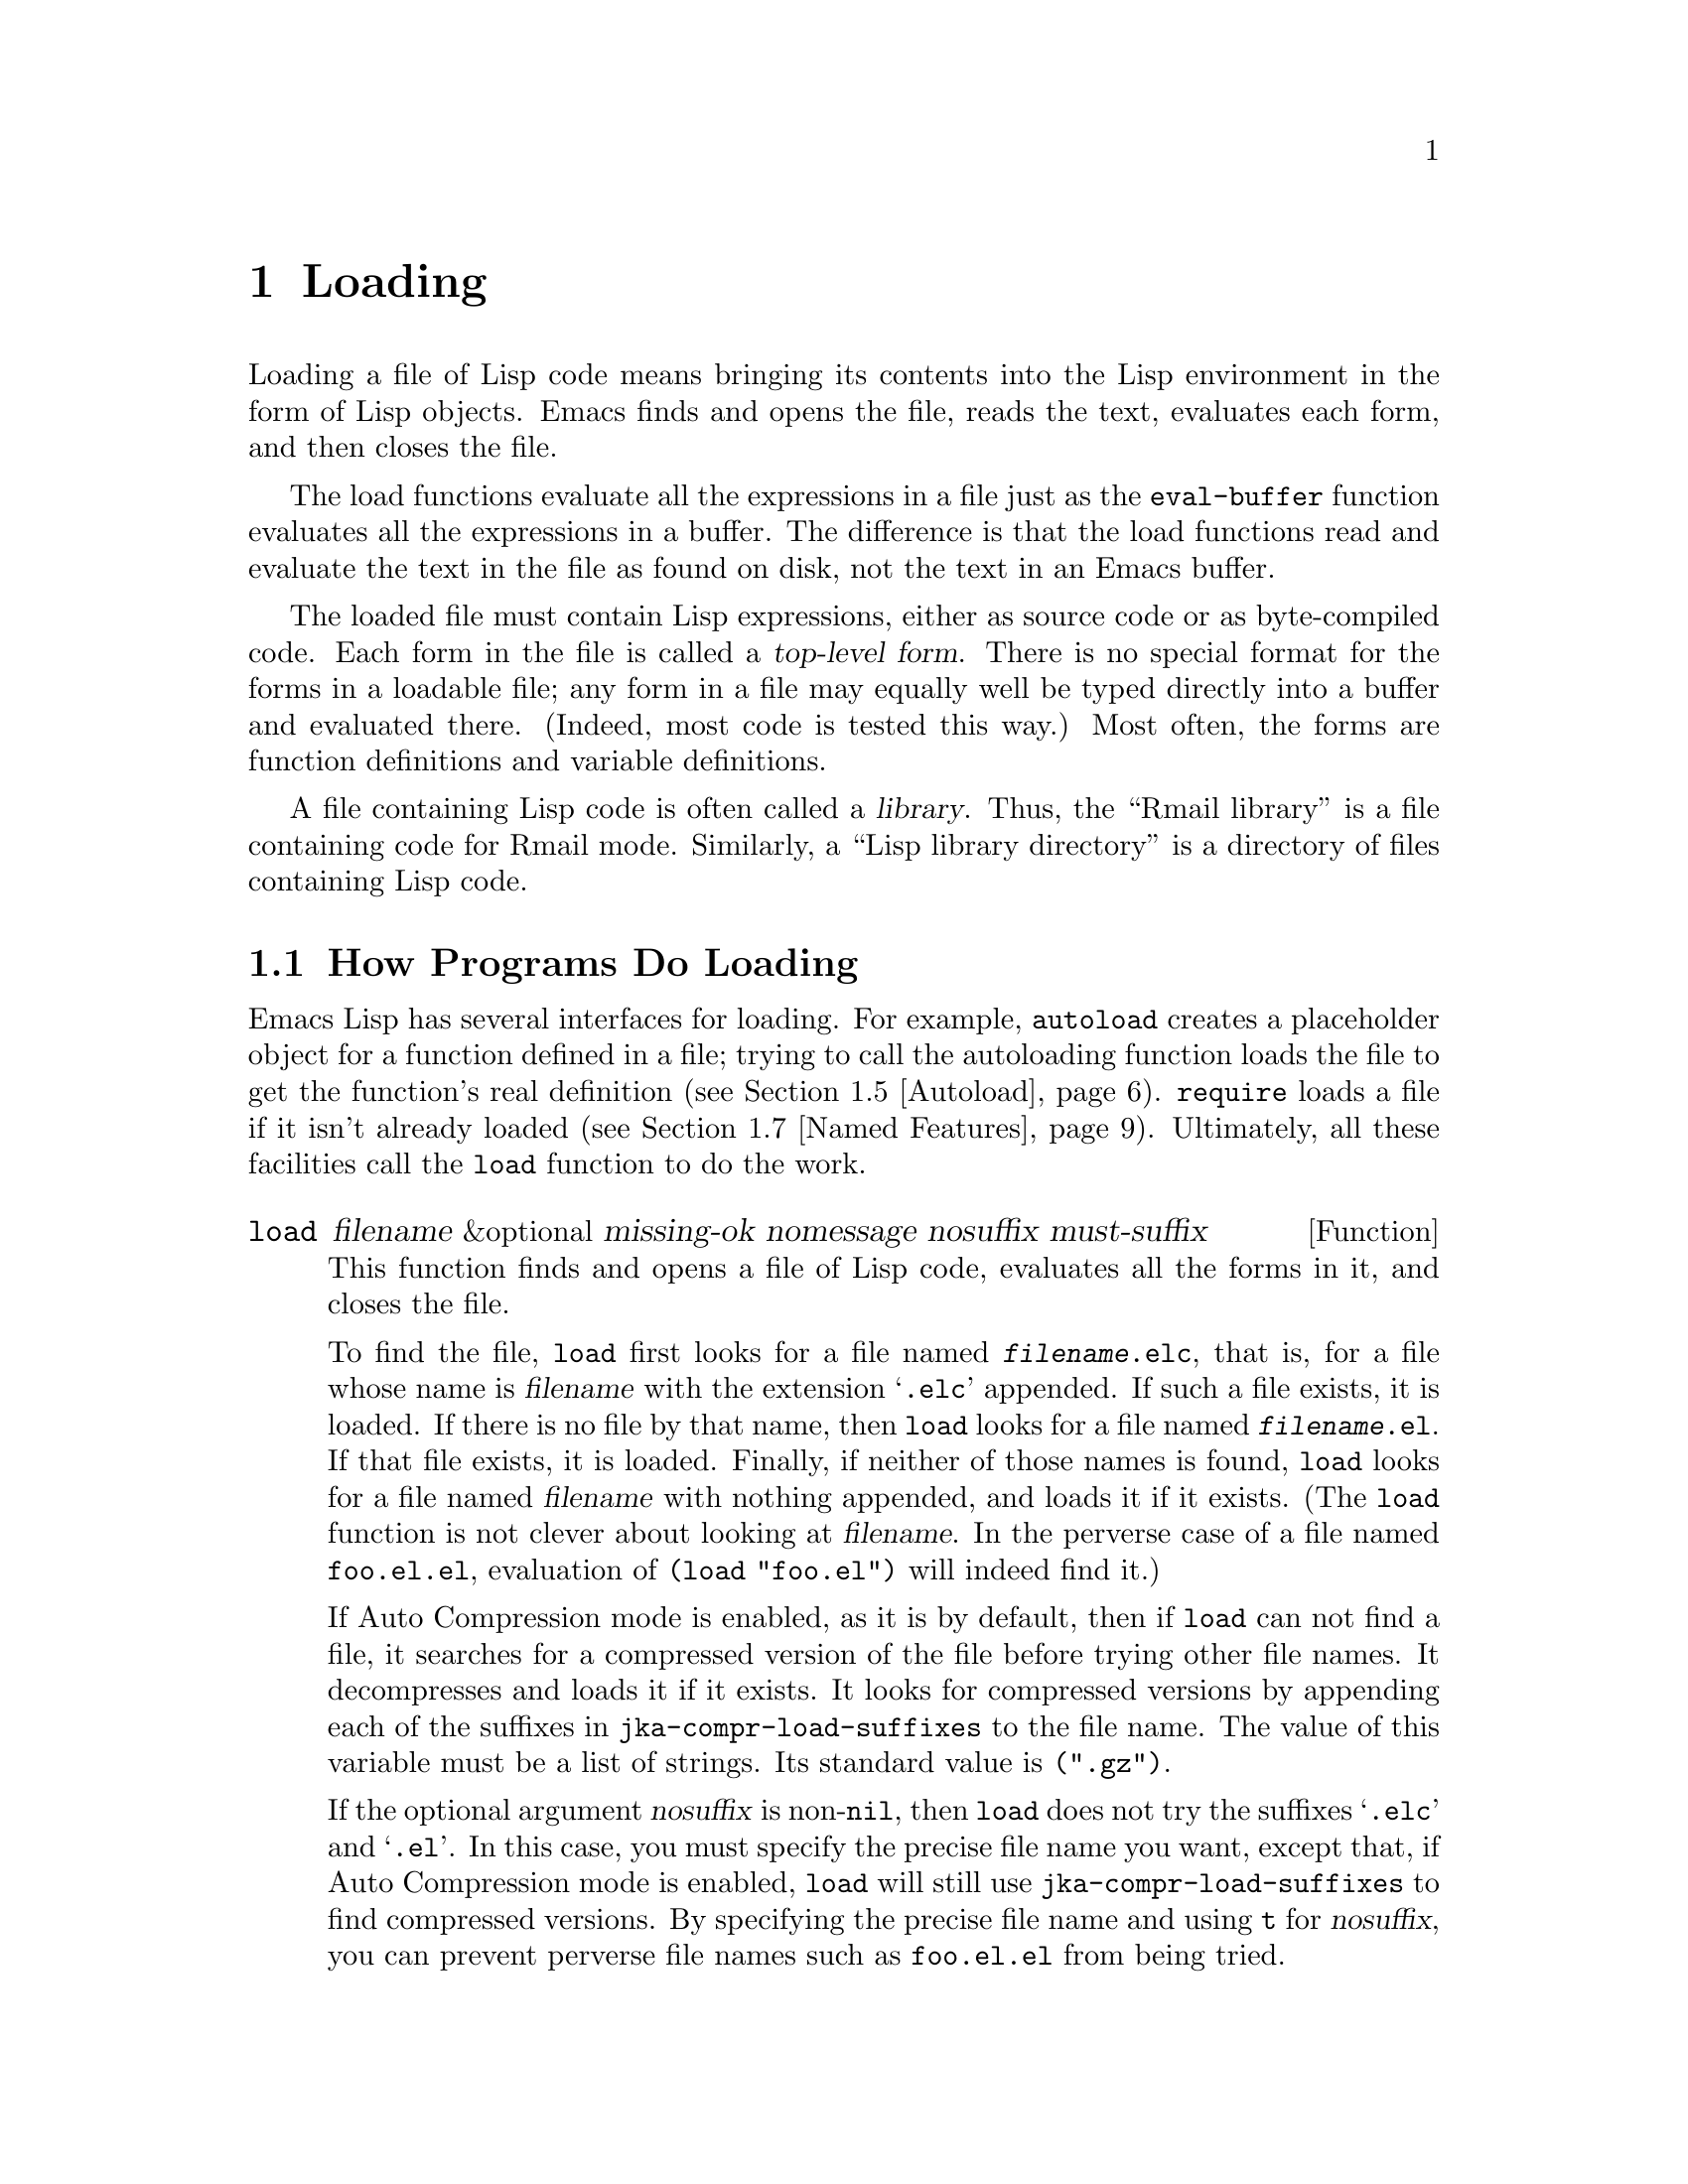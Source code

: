 @c -*-texinfo-*-
@c This is part of the GNU Emacs Lisp Reference Manual.
@c Copyright (C) 1990, 1991, 1992, 1993, 1994, 1995, 1998, 1999, 2001,
@c   2002, 2003, 2004, 2005, 2006, 2007, 2008, 2009, 2010, 2011
@c   Free Software Foundation, Inc.
@c See the file elisp.texi for copying conditions.
@setfilename ../../info/loading
@node Loading, Byte Compilation, Customization, Top
@chapter Loading
@cindex loading
@cindex library
@cindex Lisp library

  Loading a file of Lisp code means bringing its contents into the Lisp
environment in the form of Lisp objects.  Emacs finds and opens the
file, reads the text, evaluates each form, and then closes the file.

  The load functions evaluate all the expressions in a file just
as the @code{eval-buffer} function evaluates all the
expressions in a buffer.  The difference is that the load functions
read and evaluate the text in the file as found on disk, not the text
in an Emacs buffer.

@cindex top-level form
  The loaded file must contain Lisp expressions, either as source code
or as byte-compiled code.  Each form in the file is called a
@dfn{top-level form}.  There is no special format for the forms in a
loadable file; any form in a file may equally well be typed directly
into a buffer and evaluated there.  (Indeed, most code is tested this
way.)  Most often, the forms are function definitions and variable
definitions.

  A file containing Lisp code is often called a @dfn{library}.  Thus,
the ``Rmail library'' is a file containing code for Rmail mode.
Similarly, a ``Lisp library directory'' is a directory of files
containing Lisp code.

@menu
* How Programs Do Loading:: The @code{load} function and others.
* Load Suffixes::           Details about the suffixes that @code{load} tries.
* Library Search::          Finding a library to load.
* Loading Non-ASCII::       Non-@acronym{ASCII} characters in Emacs Lisp files.
* Autoload::                Setting up a function to autoload.
* Repeated Loading::        Precautions about loading a file twice.
* Named Features::          Loading a library if it isn't already loaded.
* Where Defined::           Finding which file defined a certain symbol.
* Unloading::               How to "unload" a library that was loaded.
* Hooks for Loading::       Providing code to be run when
                              particular libraries are loaded.
@end menu

@node How Programs Do Loading
@section How Programs Do Loading

  Emacs Lisp has several interfaces for loading.  For example,
@code{autoload} creates a placeholder object for a function defined in a
file; trying to call the autoloading function loads the file to get the
function's real definition (@pxref{Autoload}).  @code{require} loads a
file if it isn't already loaded (@pxref{Named Features}).  Ultimately,
all these facilities call the @code{load} function to do the work.

@defun load filename &optional missing-ok nomessage nosuffix must-suffix
This function finds and opens a file of Lisp code, evaluates all the
forms in it, and closes the file.

To find the file, @code{load} first looks for a file named
@file{@var{filename}.elc}, that is, for a file whose name is
@var{filename} with the extension @samp{.elc} appended.  If such a
file exists, it is loaded.  If there is no file by that name, then
@code{load} looks for a file named @file{@var{filename}.el}.  If that
file exists, it is loaded.  Finally, if neither of those names is
found, @code{load} looks for a file named @var{filename} with nothing
appended, and loads it if it exists.  (The @code{load} function is not
clever about looking at @var{filename}.  In the perverse case of a
file named @file{foo.el.el}, evaluation of @code{(load "foo.el")} will
indeed find it.)

If Auto Compression mode is enabled, as it is by default, then if
@code{load} can not find a file, it searches for a compressed version
of the file before trying other file names.  It decompresses and loads
it if it exists.  It looks for compressed versions by appending each
of the suffixes in @code{jka-compr-load-suffixes} to the file name.
The value of this variable must be a list of strings. Its standard
value is @code{(".gz")}.

If the optional argument @var{nosuffix} is non-@code{nil}, then
@code{load} does not try the suffixes @samp{.elc} and @samp{.el}.  In
this case, you must specify the precise file name you want, except
that, if Auto Compression mode is enabled, @code{load} will still use
@code{jka-compr-load-suffixes} to find compressed versions.  By
specifying the precise file name and using @code{t} for
@var{nosuffix}, you can prevent perverse file names such as
@file{foo.el.el} from being tried.

If the optional argument @var{must-suffix} is non-@code{nil}, then
@code{load} insists that the file name used must end in either
@samp{.el} or @samp{.elc} (possibly extended with a compression
suffix), unless it contains an explicit directory name.

If @var{filename} is a relative file name, such as @file{foo} or
@file{baz/foo.bar}, @code{load} searches for the file using the variable
@code{load-path}.  It appends @var{filename} to each of the directories
listed in @code{load-path}, and loads the first file it finds whose name
matches.  The current default directory is tried only if it is specified
in @code{load-path}, where @code{nil} stands for the default directory.
@code{load} tries all three possible suffixes in the first directory in
@code{load-path}, then all three suffixes in the second directory, and
so on.  @xref{Library Search}.

Whatever the name under which the file is eventually found, and the
directory where Emacs found it, Emacs sets the value of the variable
@code{load-file-name} to that file's name.

If you get a warning that @file{foo.elc} is older than @file{foo.el}, it
means you should consider recompiling @file{foo.el}.  @xref{Byte
Compilation}.

When loading a source file (not compiled), @code{load} performs
character set translation just as Emacs would do when visiting the file.
@xref{Coding Systems}.

Messages like @samp{Loading foo...} and @samp{Loading foo...done} appear
in the echo area during loading unless @var{nomessage} is
non-@code{nil}.

@cindex load errors
Any unhandled errors while loading a file terminate loading.  If the
load was done for the sake of @code{autoload}, any function definitions
made during the loading are undone.

@kindex file-error
If @code{load} can't find the file to load, then normally it signals the
error @code{file-error} (with @samp{Cannot open load file
@var{filename}}).  But if @var{missing-ok} is non-@code{nil}, then
@code{load} just returns @code{nil}.

You can use the variable @code{load-read-function} to specify a function
for @code{load} to use instead of @code{read} for reading expressions.
See below.

@code{load} returns @code{t} if the file loads successfully.
@end defun

@deffn Command load-file filename
This command loads the file @var{filename}.  If @var{filename} is a
relative file name, then the current default directory is assumed.
This command does not use @code{load-path}, and does not append
suffixes.  However, it does look for compressed versions (if Auto
Compression Mode is enabled).  Use this command if you wish to specify
precisely the file name to load.
@end deffn

@deffn Command load-library library
This command loads the library named @var{library}.  It is equivalent to
@code{load}, except for the way it reads its argument interactively.
@xref{Lisp Libraries,,,emacs, The GNU Emacs Manual}.
@end deffn

@defvar load-in-progress
This variable is non-@code{nil} if Emacs is in the process of loading a
file, and it is @code{nil} otherwise.
@end defvar

@defvar load-file-name
When Emacs is in the process of loading a file, this variable's value
is the name of that file, as Emacs found it during the search
described earlier in this section.
@end defvar

@defvar load-read-function
@anchor{Definition of load-read-function}
@c do not allow page break at anchor; work around Texinfo deficiency.
This variable specifies an alternate expression-reading function for
@code{load} and @code{eval-region} to use instead of @code{read}.
The function should accept one argument, just as @code{read} does.

Normally, the variable's value is @code{nil}, which means those
functions should use @code{read}.

Instead of using this variable, it is cleaner to use another, newer
feature: to pass the function as the @var{read-function} argument to
@code{eval-region}.  @xref{Definition of eval-region,, Eval}.
@end defvar

  For information about how @code{load} is used in building Emacs, see
@ref{Building Emacs}.

@node Load Suffixes
@section Load Suffixes
We now describe some technical details about the exact suffixes that
@code{load} tries.

@defvar load-suffixes
This is a list of suffixes indicating (compiled or source) Emacs Lisp
files.  It should not include the empty string.  @code{load} uses
these suffixes in order when it appends Lisp suffixes to the specified
file name.  The standard value is @code{(".elc" ".el")} which produces
the behavior described in the previous section.
@end defvar

@defvar load-file-rep-suffixes
This is a list of suffixes that indicate representations of the same
file.  This list should normally start with the empty string.
When @code{load} searches for a file it appends the suffixes in this
list, in order, to the file name, before searching for another file.

Enabling Auto Compression mode appends the suffixes in
@code{jka-compr-load-suffixes} to this list and disabling Auto
Compression mode removes them again.  The standard value of
@code{load-file-rep-suffixes} if Auto Compression mode is disabled is
@code{("")}.  Given that the standard value of
@code{jka-compr-load-suffixes} is @code{(".gz")}, the standard value
of @code{load-file-rep-suffixes} if Auto Compression mode is enabled
is @code{("" ".gz")}.
@end defvar

@defun get-load-suffixes
This function returns the list of all suffixes that @code{load} should
try, in order, when its @var{must-suffix} argument is non-@code{nil}.
This takes both @code{load-suffixes} and @code{load-file-rep-suffixes}
into account.  If @code{load-suffixes}, @code{jka-compr-load-suffixes}
and @code{load-file-rep-suffixes} all have their standard values, this
function returns @code{(".elc" ".elc.gz" ".el" ".el.gz")} if Auto
Compression mode is enabled and @code{(".elc" ".el")} if Auto
Compression mode is disabled.
@end defun

To summarize, @code{load} normally first tries the suffixes in the
value of @code{(get-load-suffixes)} and then those in
@code{load-file-rep-suffixes}.  If @var{nosuffix} is non-@code{nil},
it skips the former group, and if @var{must-suffix} is non-@code{nil},
it skips the latter group.

@node Library Search
@section Library Search
@cindex library search
@cindex find library

  When Emacs loads a Lisp library, it searches for the library
in a list of directories specified by the variable @code{load-path}.

@defopt load-path
@cindex @code{EMACSLOADPATH} environment variable
The value of this variable is a list of directories to search when
loading files with @code{load}.  Each element is a string (which must be
a directory name) or @code{nil} (which stands for the current working
directory).
@end defopt

  The value of @code{load-path} is initialized from the environment
variable @code{EMACSLOADPATH}, if that exists; otherwise its default
value is specified in @file{emacs/src/epaths.h} when Emacs is built.
Then the list is expanded by adding subdirectories of the directories
in the list.

  The syntax of @code{EMACSLOADPATH} is the same as used for @code{PATH};
@samp{:} (or @samp{;}, according to the operating system) separates
directory names, and @samp{.} is used for the current default directory.
Here is an example of how to set your @code{EMACSLOADPATH} variable from
a @code{csh} @file{.login} file:

@smallexample
setenv EMACSLOADPATH .:/user/bil/emacs:/usr/local/share/emacs/20.3/lisp
@end smallexample

  Here is how to set it using @code{sh}:

@smallexample
export EMACSLOADPATH
EMACSLOADPATH=.:/user/bil/emacs:/usr/local/share/emacs/20.3/lisp
@end smallexample

  Here is an example of code you can place in your init file (@pxref{Init
File}) to add several directories to the front of your default
@code{load-path}:

@smallexample
@group
(setq load-path
      (append (list nil "/user/bil/emacs"
                    "/usr/local/lisplib"
                    "~/emacs")
              load-path))
@end group
@end smallexample

@c Wordy to rid us of an overfull hbox.  --rjc 15mar92
@noindent
In this example, the path searches the current working directory first,
followed then by the @file{/user/bil/emacs} directory, the
@file{/usr/local/lisplib} directory, and the @file{~/emacs} directory,
which are then followed by the standard directories for Lisp code.

  Dumping Emacs uses a special value of @code{load-path}.  If the value of
@code{load-path} at the end of dumping is unchanged (that is, still the
same special value), the dumped Emacs switches to the ordinary
@code{load-path} value when it starts up, as described above.  But if
@code{load-path} has any other value at the end of dumping, that value
is used for execution of the dumped Emacs also.

  Therefore, if you want to change @code{load-path} temporarily for
loading a few libraries in @file{site-init.el} or @file{site-load.el},
you should bind @code{load-path} locally with @code{let} around the
calls to @code{load}.

  The default value of @code{load-path}, when running an Emacs which has
been installed on the system, includes two special directories (and
their subdirectories as well):

@smallexample
"/usr/local/share/emacs/@var{version}/site-lisp"
@end smallexample

@noindent
and

@smallexample
"/usr/local/share/emacs/site-lisp"
@end smallexample

@noindent
The first one is for locally installed packages for a particular Emacs
version; the second is for locally installed packages meant for use with
all installed Emacs versions.

  There are several reasons why a Lisp package that works well in one
Emacs version can cause trouble in another.  Sometimes packages need
updating for incompatible changes in Emacs; sometimes they depend on
undocumented internal Emacs data that can change without notice;
sometimes a newer Emacs version incorporates a version of the package,
and should be used only with that version.

  Emacs finds these directories' subdirectories and adds them to
@code{load-path} when it starts up.  Both immediate subdirectories and
subdirectories multiple levels down are added to @code{load-path}.

  Not all subdirectories are included, though.  Subdirectories whose
names do not start with a letter or digit are excluded.  Subdirectories
named @file{RCS} or @file{CVS} are excluded.  Also, a subdirectory which
contains a file named @file{.nosearch} is excluded.  You can use these
methods to prevent certain subdirectories of the @file{site-lisp}
directories from being searched.

  If you run Emacs from the directory where it was built---that is, an
executable that has not been formally installed---then @code{load-path}
normally contains two additional directories.  These are the @code{lisp}
and @code{site-lisp} subdirectories of the main build directory.  (Both
are represented as absolute file names.)

@deffn Command locate-library library &optional nosuffix path interactive-call
This command finds the precise file name for library @var{library}.  It
searches for the library in the same way @code{load} does, and the
argument @var{nosuffix} has the same meaning as in @code{load}: don't
add suffixes @samp{.elc} or @samp{.el} to the specified name
@var{library}.

If the @var{path} is non-@code{nil}, that list of directories is used
instead of @code{load-path}.

When @code{locate-library} is called from a program, it returns the file
name as a string.  When the user runs @code{locate-library}
interactively, the argument @var{interactive-call} is @code{t}, and this
tells @code{locate-library} to display the file name in the echo area.
@end deffn

@node Loading Non-ASCII
@section Loading Non-@acronym{ASCII} Characters

  When Emacs Lisp programs contain string constants with non-@acronym{ASCII}
characters, these can be represented within Emacs either as unibyte
strings or as multibyte strings (@pxref{Text Representations}).  Which
representation is used depends on how the file is read into Emacs.  If
it is read with decoding into multibyte representation, the text of the
Lisp program will be multibyte text, and its string constants will be
multibyte strings.  If a file containing Latin-1 characters (for
example) is read without decoding, the text of the program will be
unibyte text, and its string constants will be unibyte strings.
@xref{Coding Systems}.

  To make the results more predictable, Emacs always performs decoding
into the multibyte representation when loading Lisp files, even if it
was started with the @samp{--unibyte} option.  This means that string
constants with non-@acronym{ASCII} characters translate into multibyte
strings.  The only exception is when a particular file specifies no
decoding.

  The reason Emacs is designed this way is so that Lisp programs give
predictable results, regardless of how Emacs was started.  In addition,
this enables programs that depend on using multibyte text to work even
in a unibyte Emacs.

  In most Emacs Lisp programs, the fact that non-@acronym{ASCII} strings are
multibyte strings should not be noticeable, since inserting them in
unibyte buffers converts them to unibyte automatically.  However, if
this does make a difference, you can force a particular Lisp file to be
interpreted as unibyte by writing @samp{-*-unibyte: t;-*-} in a
comment on the file's first line.  With that designator, the file will
unconditionally be interpreted as unibyte, even in an ordinary
multibyte Emacs session.  This can matter when making keybindings to
non-@acronym{ASCII} characters written as @code{?v@var{literal}}.

@node Autoload
@section Autoload
@cindex autoload

  The @dfn{autoload} facility allows you to make a function or macro
known in Lisp, but put off loading the file that defines it.  The first
call to the function automatically reads the proper file to install the
real definition and other associated code, then runs the real definition
as if it had been loaded all along.

  There are two ways to set up an autoloaded function: by calling
@code{autoload}, and by writing a special ``magic'' comment in the
source before the real definition.  @code{autoload} is the low-level
primitive for autoloading; any Lisp program can call @code{autoload} at
any time.  Magic comments are the most convenient way to make a function
autoload, for packages installed along with Emacs.  These comments do
nothing on their own, but they serve as a guide for the command
@code{update-file-autoloads}, which constructs calls to @code{autoload}
and arranges to execute them when Emacs is built.

@defun autoload function filename &optional docstring interactive type
This function defines the function (or macro) named @var{function} so as
to load automatically from @var{filename}.  The string @var{filename}
specifies the file to load to get the real definition of @var{function}.

If @var{filename} does not contain either a directory name, or the
suffix @code{.el} or @code{.elc}, then @code{autoload} insists on adding
one of these suffixes, and it will not load from a file whose name is
just @var{filename} with no added suffix.  (The variable
@code{load-suffixes} specifies the exact required suffixes.)

The argument @var{docstring} is the documentation string for the
function.  Specifying the documentation string in the call to
@code{autoload} makes it possible to look at the documentation without
loading the function's real definition.  Normally, this should be
identical to the documentation string in the function definition
itself.  If it isn't, the function definition's documentation string
takes effect when it is loaded.

If @var{interactive} is non-@code{nil}, that says @var{function} can be
called interactively.  This lets completion in @kbd{M-x} work without
loading @var{function}'s real definition.  The complete interactive
specification is not given here; it's not needed unless the user
actually calls @var{function}, and when that happens, it's time to load
the real definition.

You can autoload macros and keymaps as well as ordinary functions.
Specify @var{type} as @code{macro} if @var{function} is really a macro.
Specify @var{type} as @code{keymap} if @var{function} is really a
keymap.  Various parts of Emacs need to know this information without
loading the real definition.

An autoloaded keymap loads automatically during key lookup when a prefix
key's binding is the symbol @var{function}.  Autoloading does not occur
for other kinds of access to the keymap.  In particular, it does not
happen when a Lisp program gets the keymap from the value of a variable
and calls @code{define-key}; not even if the variable name is the same
symbol @var{function}.

@cindex function cell in autoload
If @var{function} already has a non-void function definition that is not
an autoload object, @code{autoload} does nothing and returns @code{nil}.
If the function cell of @var{function} is void, or is already an autoload
object, then it is defined as an autoload object like this:

@example
(autoload @var{filename} @var{docstring} @var{interactive} @var{type})
@end example

For example,

@example
@group
(symbol-function 'run-prolog)
     @result{} (autoload "prolog" 169681 t nil)
@end group
@end example

@noindent
In this case, @code{"prolog"} is the name of the file to load, 169681
refers to the documentation string in the
@file{emacs/etc/DOC-@var{version}} file (@pxref{Documentation Basics}),
@code{t} means the function is interactive, and @code{nil} that it is
not a macro or a keymap.
@end defun

@cindex autoload errors
  The autoloaded file usually contains other definitions and may require
or provide one or more features.  If the file is not completely loaded
(due to an error in the evaluation of its contents), any function
definitions or @code{provide} calls that occurred during the load are
undone.  This is to ensure that the next attempt to call any function
autoloading from this file will try again to load the file.  If not for
this, then some of the functions in the file might be defined by the
aborted load, but fail to work properly for the lack of certain
subroutines not loaded successfully because they come later in the file.

  If the autoloaded file fails to define the desired Lisp function or
macro, then an error is signaled with data @code{"Autoloading failed to
define function @var{function-name}"}.

@findex update-file-autoloads
@findex update-directory-autoloads
@cindex magic autoload comment
@cindex autoload cookie
@anchor{autoload cookie}
  A magic autoload comment (often called an @dfn{autoload cookie})
consists of @samp{;;;###autoload}, on a line by itself,
just before the real definition of the function in its
autoloadable source file.  The command @kbd{M-x update-file-autoloads}
writes a corresponding @code{autoload} call into @file{loaddefs.el}.
(The string that serves as the autoload cookie and the name of the
file generated by @code{update-file-autoloads} can be changed from the
above defaults, see below.)
Building Emacs loads @file{loaddefs.el} and thus calls @code{autoload}.
@kbd{M-x update-directory-autoloads} is even more powerful; it updates
autoloads for all files in the current directory.

  The same magic comment can copy any kind of form into
@file{loaddefs.el}.  If the form following the magic comment is not a
function-defining form or a @code{defcustom} form, it is copied
verbatim.  ``Function-defining forms'' include @code{define-skeleton},
@code{define-derived-mode}, @code{define-generic-mode} and
@code{define-minor-mode} as well as @code{defun} and
@code{defmacro}.  To save space, a @code{defcustom} form is converted to
a @code{defvar} in @file{loaddefs.el}, with some additional information
if it uses @code{:require}.

  You can also use a magic comment to execute a form at build time
@emph{without} executing it when the file itself is loaded.  To do this,
write the form @emph{on the same line} as the magic comment.  Since it
is in a comment, it does nothing when you load the source file; but
@kbd{M-x update-file-autoloads} copies it to @file{loaddefs.el}, where
it is executed while building Emacs.

  The following example shows how @code{doctor} is prepared for
autoloading with a magic comment:

@smallexample
;;;###autoload
(defun doctor ()
  "Switch to *doctor* buffer and start giving psychotherapy."
  (interactive)
  (switch-to-buffer "*doctor*")
  (doctor-mode))
@end smallexample

@noindent
Here's what that produces in @file{loaddefs.el}:

@smallexample
(autoload (quote doctor) "doctor" "\
Switch to *doctor* buffer and start giving psychotherapy.

\(fn)" t nil)
@end smallexample

@noindent
@cindex @code{fn} in function's documentation string
The backslash and newline immediately following the double-quote are a
convention used only in the preloaded uncompiled Lisp files such as
@file{loaddefs.el}; they tell @code{make-docfile} to put the
documentation string in the @file{etc/DOC} file.  @xref{Building Emacs}.
See also the commentary in @file{lib-src/make-docfile.c}.  @samp{(fn)}
in the usage part of the documentation string is replaced with the
function's name when the various help functions (@pxref{Help
Functions}) display it.

  If you write a function definition with an unusual macro that is not
one of the known and recognized function definition methods, use of an
ordinary magic autoload comment would copy the whole definition into
@code{loaddefs.el}.  That is not desirable.  You can put the desired
@code{autoload} call into @code{loaddefs.el} instead by writing this:

@smallexample
;;;###autoload (autoload 'foo "myfile")
(mydefunmacro foo
  ...)
@end smallexample

  You can use a non-default string as the autoload cookie and have the
corresponding autoload calls written into a file whose name is
different from the default @file{loaddefs.el}.  Emacs provides two
variables to control this:

@defvar generate-autoload-cookie
The value of this variable should be a string whose syntax is a Lisp
comment.  @kbd{M-x update-file-autoloads} copies the Lisp form that
follows the cookie into the autoload file it generates.  The default
value of this variable is @code{";;;###autoload"}.
@end defvar

@defvar generated-autoload-file
The value of this variable names an Emacs Lisp file where the autoload
calls should go.  The default value is @file{loaddefs.el}, but you can
override that, e.g., in the ``Local Variables'' section of a
@file{.el} file (@pxref{File Local Variables}).  The autoload file is
assumed to contain a trailer starting with a formfeed character.
@end defvar

@node Repeated Loading
@section Repeated Loading
@cindex repeated loading

  You can load a given file more than once in an Emacs session.  For
example, after you have rewritten and reinstalled a function definition
by editing it in a buffer, you may wish to return to the original
version; you can do this by reloading the file it came from.

  When you load or reload files, bear in mind that the @code{load} and
@code{load-library} functions automatically load a byte-compiled file
rather than a non-compiled file of similar name.  If you rewrite a file
that you intend to save and reinstall, you need to byte-compile the new
version; otherwise Emacs will load the older, byte-compiled file instead
of your newer, non-compiled file!  If that happens, the message
displayed when loading the file includes, @samp{(compiled; note, source is
newer)}, to remind you to recompile it.

  When writing the forms in a Lisp library file, keep in mind that the
file might be loaded more than once.  For example, think about whether
each variable should be reinitialized when you reload the library;
@code{defvar} does not change the value if the variable is already
initialized.  (@xref{Defining Variables}.)

  The simplest way to add an element to an alist is like this:

@example
(push '(leif-mode " Leif") minor-mode-alist)
@end example

@noindent
But this would add multiple elements if the library is reloaded.  To
avoid the problem, use @code{add-to-list} (@pxref{List Variables}):

@example
(add-to-list 'minor-mode-alist '(leif-mode " Leif"))
@end example

  Occasionally you will want to test explicitly whether a library has
already been loaded.  If the library uses @code{provide} to provide a
named feature, you can use @code{featurep} earlier in the file to test
whether the @code{provide} call has been executed before (@pxref{Named
Features}).  Alternatively, you could use something like this:

@example
(defvar foo-was-loaded nil)

(unless foo-was-loaded
  @var{execute-first-time-only}
  (setq foo-was-loaded t))
@end example

@noindent

@node Named Features
@section Features
@cindex features
@cindex requiring features
@cindex providing features

  @code{provide} and @code{require} are an alternative to
@code{autoload} for loading files automatically.  They work in terms of
named @dfn{features}.  Autoloading is triggered by calling a specific
function, but a feature is loaded the first time another program asks
for it by name.

  A feature name is a symbol that stands for a collection of functions,
variables, etc.  The file that defines them should @dfn{provide} the
feature.  Another program that uses them may ensure they are defined by
@dfn{requiring} the feature.  This loads the file of definitions if it
hasn't been loaded already.

@cindex load error with require
  To require the presence of a feature, call @code{require} with the
feature name as argument.  @code{require} looks in the global variable
@code{features} to see whether the desired feature has been provided
already.  If not, it loads the feature from the appropriate file.  This
file should call @code{provide} at the top level to add the feature to
@code{features}; if it fails to do so, @code{require} signals an error.

  For example, in @file{emacs/lisp/prolog.el},
the definition for @code{run-prolog} includes the following code:

@smallexample
(defun run-prolog ()
  "Run an inferior Prolog process, with I/O via buffer *prolog*."
  (interactive)
  (require 'comint)
  (switch-to-buffer (make-comint "prolog" prolog-program-name))
  (inferior-prolog-mode))
@end smallexample

@noindent
The expression @code{(require 'comint)} loads the file @file{comint.el}
if it has not yet been loaded.  This ensures that @code{make-comint} is
defined.  Features are normally named after the files that provide them,
so that @code{require} need not be given the file name.

The @file{comint.el} file contains the following top-level expression:

@smallexample
(provide 'comint)
@end smallexample

@noindent
This adds @code{comint} to the global @code{features} list, so that
@code{(require 'comint)} will henceforth know that nothing needs to be
done.

@cindex byte-compiling @code{require}
  When @code{require} is used at top level in a file, it takes effect
when you byte-compile that file (@pxref{Byte Compilation}) as well as
when you load it.  This is in case the required package contains macros
that the byte compiler must know about.  It also avoids byte compiler
warnings for functions and variables defined in the file loaded with
@code{require}.

  Although top-level calls to @code{require} are evaluated during
byte compilation, @code{provide} calls are not.  Therefore, you can
ensure that a file of definitions is loaded before it is byte-compiled
by including a @code{provide} followed by a @code{require} for the same
feature, as in the following example.

@smallexample
@group
(provide 'my-feature)  ; @r{Ignored by byte compiler,}
                       ;   @r{evaluated by @code{load}.}
(require 'my-feature)  ; @r{Evaluated by byte compiler.}
@end group
@end smallexample

@noindent
The compiler ignores the @code{provide}, then processes the
@code{require} by loading the file in question.  Loading the file does
execute the @code{provide} call, so the subsequent @code{require} call
does nothing when the file is loaded.

@defun provide feature &optional subfeatures
This function announces that @var{feature} is now loaded, or being
loaded, into the current Emacs session.  This means that the facilities
associated with @var{feature} are or will be available for other Lisp
programs.

The direct effect of calling @code{provide} is if not already in
@var{features} then to add @var{feature} to the front of that list and
call any @code{eval-after-load} code waiting for it (@pxref{Hooks for
Loading}).  The argument @var{feature} must be a symbol.
@code{provide} returns @var{feature}.

If provided, @var{subfeatures} should be a list of symbols indicating
a set of specific subfeatures provided by this version of
@var{feature}.  You can test the presence of a subfeature using
@code{featurep}.  The idea of subfeatures is that you use them when a
package (which is one @var{feature}) is complex enough to make it
useful to give names to various parts or functionalities of the
package, which might or might not be loaded, or might or might not be
present in a given version.  @xref{Network Feature Testing}, for
an example.

@smallexample
features
     @result{} (bar bish)

(provide 'foo)
     @result{} foo
features
     @result{} (foo bar bish)
@end smallexample

When a file is loaded to satisfy an autoload, and it stops due to an
error in the evaluation of its contents, any function definitions or
@code{provide} calls that occurred during the load are undone.
@xref{Autoload}.
@end defun

@defun require feature &optional filename noerror
This function checks whether @var{feature} is present in the current
Emacs session (using @code{(featurep @var{feature})}; see below).  The
argument @var{feature} must be a symbol.

If the feature is not present, then @code{require} loads @var{filename}
with @code{load}.  If @var{filename} is not supplied, then the name of
the symbol @var{feature} is used as the base file name to load.
However, in this case, @code{require} insists on finding @var{feature}
with an added @samp{.el} or @samp{.elc} suffix (possibly extended with
a compression suffix); a file whose name is just @var{feature} won't
be used.  (The variable @code{load-suffixes} specifies the exact
required Lisp suffixes.)

If @var{noerror} is non-@code{nil}, that suppresses errors from actual
loading of the file.  In that case, @code{require} returns @code{nil}
if loading the file fails.  Normally, @code{require} returns
@var{feature}.

If loading the file succeeds but does not provide @var{feature},
@code{require} signals an error, @samp{Required feature @var{feature}
was not provided}.
@end defun

@defun featurep feature &optional subfeature
This function returns @code{t} if @var{feature} has been provided in
the current Emacs session (i.e.@:, if @var{feature} is a member of
@code{features}.)  If @var{subfeature} is non-@code{nil}, then the
function returns @code{t} only if that subfeature is provided as well
(i.e.@: if @var{subfeature} is a member of the @code{subfeature}
property of the @var{feature} symbol.)
@end defun

@defvar features
The value of this variable is a list of symbols that are the features
loaded in the current Emacs session.  Each symbol was put in this list
with a call to @code{provide}.  The order of the elements in the
@code{features} list is not significant.
@end defvar

@node Where Defined
@section Which File Defined a Certain Symbol

@defun symbol-file symbol &optional type
This function returns the name of the file that defined @var{symbol}.
If @var{type} is @code{nil}, then any kind of definition is acceptable.
If @var{type} is @code{defun}, @code{defvar}, or @code{defface}, that
specifies function definition, variable definition, or face definition
only.

The value is normally an absolute file name.  It can also be @code{nil},
if the definition is not associated with any file.  If @var{symbol}
specifies an autoloaded function, the value can be a relative file name
without extension.
@end defun

  The basis for @code{symbol-file} is the data in the variable
@code{load-history}.

@defvar load-history
The value of this variable is an alist that associates the names of
loaded library files with the names of the functions and variables
they defined, as well as the features they provided or required.

Each element in this alist describes one loaded library (including
libraries that are preloaded at startup).  It is a list whose @sc{car}
is the absolute file name of the library (a string).  The rest of the
list elements have these forms:

@table @code
@item @var{var}
The symbol @var{var} was defined as a variable.
@item (defun . @var{fun})
The function @var{fun} was defined.
@item (t . @var{fun})
The function @var{fun} was previously an autoload before this library
redefined it as a function.  The following element is always
@code{(defun . @var{fun})}, which represents defining @var{fun} as a
function.
@item (autoload . @var{fun})
The function @var{fun} was defined as an autoload.
@item (defface . @var{face})
The face @var{face} was defined.
@item (require . @var{feature})
The feature @var{feature} was required.
@item (provide . @var{feature})
The feature @var{feature} was provided.
@end table

The value of @code{load-history} may have one element whose @sc{car} is
@code{nil}.  This element describes definitions made with
@code{eval-buffer} on a buffer that is not visiting a file.
@end defvar

  The command @code{eval-region} updates @code{load-history}, but does so
by adding the symbols defined to the element for the file being visited,
rather than replacing that element.  @xref{Eval}.

@node Unloading
@section Unloading
@cindex unloading packages

@c Emacs 19 feature
  You can discard the functions and variables loaded by a library to
reclaim memory for other Lisp objects.  To do this, use the function
@code{unload-feature}:

@deffn Command unload-feature feature &optional force
This command unloads the library that provided feature @var{feature}.
It undefines all functions, macros, and variables defined in that
library with @code{defun}, @code{defalias}, @code{defsubst},
@code{defmacro}, @code{defconst}, @code{defvar}, and @code{defcustom}.
It then restores any autoloads formerly associated with those symbols.
(Loading saves these in the @code{autoload} property of the symbol.)

Before restoring the previous definitions, @code{unload-feature} runs
@code{remove-hook} to remove functions in the library from certain
hooks.  These hooks include variables whose names end in @samp{hook}
or @samp{-hooks}, plus those listed in
@code{unload-feature-special-hooks}, as well as
@code{auto-mode-alist}.  This is to prevent Emacs from ceasing to
function because important hooks refer to functions that are no longer
defined.

Standard unloading activities also undoes ELP profiling of functions
in that library, unprovides any features provided by the library, and
cancels timers held in variables defined by the library.

@vindex @var{feature}-unload-function
If these measures are not sufficient to prevent malfunction, a library
can define an explicit unloader named @code{@var{feature}-unload-function}.
If that symbol is defined as a function, @code{unload-feature} calls
it with no arguments before doing anything else.  It can do whatever
is appropriate to unload the library.  If it returns @code{nil},
@code{unload-feature} proceeds to take the normal unload actions.
Otherwise it considers the job to be done.

Ordinarily, @code{unload-feature} refuses to unload a library on which
other loaded libraries depend.  (A library @var{a} depends on library
@var{b} if @var{a} contains a @code{require} for @var{b}.)  If the
optional argument @var{force} is non-@code{nil}, dependencies are
ignored and you can unload any library.
@end deffn

  The @code{unload-feature} function is written in Lisp; its actions are
based on the variable @code{load-history}.

@defvar unload-feature-special-hooks
This variable holds a list of hooks to be scanned before unloading a
library, to remove functions defined in the library.
@end defvar

@node Hooks for Loading
@section Hooks for Loading
@cindex loading hooks
@cindex hooks for loading

You can ask for code to be executed each time Emacs loads a library,
by using the variable @code{after-load-functions}:

@defvar after-load-functions
This abnormal hook is run after loading a file.  Each function in the
hook is called with a single argument, the absolute filename of the
file that was just loaded.
@end defvar

If you want code to be executed when a @emph{particular} library is
loaded, use the function @code{eval-after-load}:

@defun eval-after-load library form
This function arranges to evaluate @var{form} at the end of loading
the file @var{library}, each time @var{library} is loaded.  If
@var{library} is already loaded, it evaluates @var{form} right away.
Don't forget to quote @var{form}!

You don't need to give a directory or extension in the file name
@var{library}.  Normally, you just give a bare file name, like this:

@example
(eval-after-load "edebug" '(def-edebug-spec c-point t))
@end example

To restrict which files can trigger the evaluation, include a
directory or an extension or both in @var{library}.  Only a file whose
absolute true name (i.e., the name with all symbolic links chased out)
matches all the given name components will match.  In the following
example, @file{my_inst.elc} or @file{my_inst.elc.gz} in some directory
@code{..../foo/bar} will trigger the evaluation, but not
@file{my_inst.el}:

@example
(eval-after-load "foo/bar/my_inst.elc" @dots{})
@end example

@var{library} can also be a feature (i.e.@: a symbol), in which case
@var{form} is evaluated when @code{(provide @var{library})} is called.

An error in @var{form} does not undo the load, but does prevent
execution of the rest of @var{form}.
@end defun

Normally, well-designed Lisp programs should not use
@code{eval-after-load}.  If you need to examine and set the variables
defined in another library (those meant for outside use), you can do
it immediately---there is no need to wait until the library is loaded.
If you need to call functions defined by that library, you should load
the library, preferably with @code{require} (@pxref{Named Features}).

But it is OK to use @code{eval-after-load} in your personal
customizations if you don't feel that they must meet the design
standards for programs meant for wider use.

@defvar after-load-alist
This variable stores an alist built by @code{eval-after-load},
containing the expressions to evaluate when certain libraries are
loaded.  Each element looks like this:

@example
(@var{regexp-or-feature} @var{forms}@dots{})
@end example

The key @var{regexp-or-feature} is either a regular expression or a
symbol, and the value is a list of forms.  The forms are evaluated
when the key matches the absolute true name or feature name of the
library being loaded.
@end defvar

@ignore
   arch-tag: df731f89-0900-4389-a436-9105241b6f7a
@end ignore
